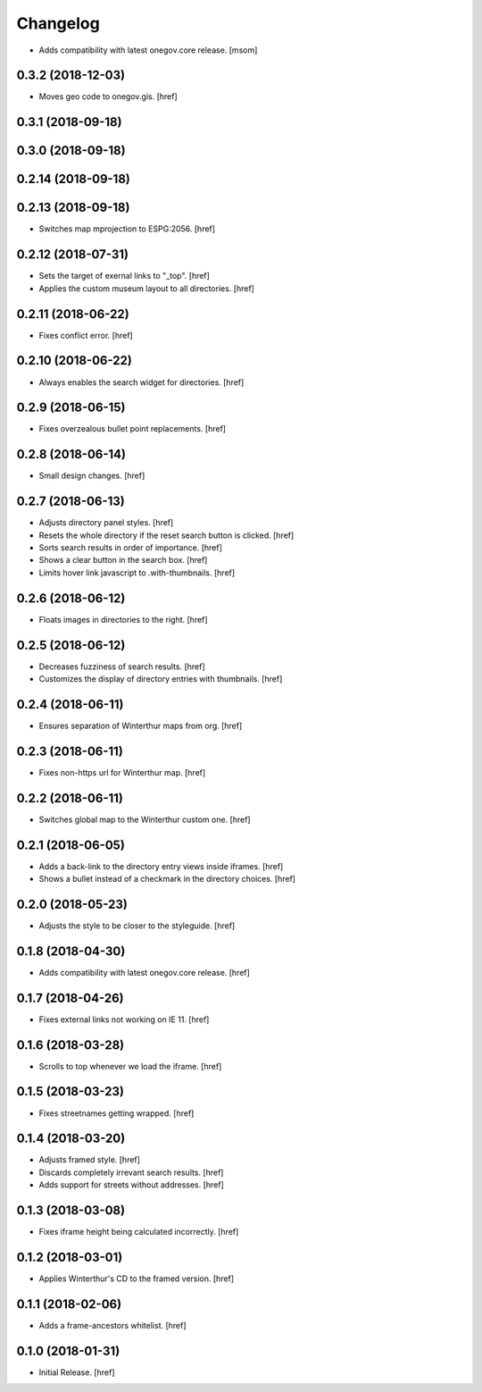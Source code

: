 Changelog
---------

- Adds compatibility with latest onegov.core release.
  [msom]

0.3.2 (2018-12-03)
~~~~~~~~~~~~~~~~~~~~~

- Moves geo code to onegov.gis.
  [href]

0.3.1 (2018-09-18)
~~~~~~~~~~~~~~~~~~~~~

0.3.0 (2018-09-18)
~~~~~~~~~~~~~~~~~~~~~

0.2.14 (2018-09-18)
~~~~~~~~~~~~~~~~~~~~~

0.2.13 (2018-09-18)
~~~~~~~~~~~~~~~~~~~~~

- Switches map mprojection to ESPG:2056.
  [href]

0.2.12 (2018-07-31)
~~~~~~~~~~~~~~~~~~~~~

- Sets the target of exernal links to "_top".
  [href]

- Applies the custom museum layout to all directories.
  [href]

0.2.11 (2018-06-22)
~~~~~~~~~~~~~~~~~~~~~

- Fixes conflict error.
  [href]

0.2.10 (2018-06-22)
~~~~~~~~~~~~~~~~~~~~~

- Always enables the search widget for directories.
  [href]

0.2.9 (2018-06-15)
~~~~~~~~~~~~~~~~~~~~~

- Fixes overzealous bullet point replacements.
  [href]

0.2.8 (2018-06-14)
~~~~~~~~~~~~~~~~~~~~~

- Small design changes.
  [href]

0.2.7 (2018-06-13)
~~~~~~~~~~~~~~~~~~~~~

- Adjusts directory panel styles.
  [href]

- Resets the whole directory if the reset search button is clicked.
  [href]

- Sorts search results in order of importance.
  [href]

- Shows a clear button in the search box.
  [href]

- Limits hover link javascript to .with-thumbnails.
  [href]

0.2.6 (2018-06-12)
~~~~~~~~~~~~~~~~~~~~~

- Floats images in directories to the right.
  [href]

0.2.5 (2018-06-12)
~~~~~~~~~~~~~~~~~~~~~

- Decreases fuzziness of search results.
  [href]

- Customizes the display of directory entries with thumbnails.
  [href]

0.2.4 (2018-06-11)
~~~~~~~~~~~~~~~~~~~~~

- Ensures separation of Winterthur maps from org.
  [href]

0.2.3 (2018-06-11)
~~~~~~~~~~~~~~~~~~~~~

- Fixes non-https url for Winterthur map.
  [href]

0.2.2 (2018-06-11)
~~~~~~~~~~~~~~~~~~~~~

- Switches global map to the Winterthur custom one.
  [href]

0.2.1 (2018-06-05)
~~~~~~~~~~~~~~~~~~~~~

- Adds a back-link to the directory entry views inside iframes.
  [href]

- Shows a bullet instead of a checkmark in the directory choices.
  [href]

0.2.0 (2018-05-23)
~~~~~~~~~~~~~~~~~~~~~

- Adjusts the style to be closer to the styleguide.
  [href]

0.1.8 (2018-04-30)
~~~~~~~~~~~~~~~~~~~~~

- Adds compatibility with latest onegov.core release.
  [href]

0.1.7 (2018-04-26)
~~~~~~~~~~~~~~~~~~~~~

- Fixes external links not working on IE 11.
  [href]

0.1.6 (2018-03-28)
~~~~~~~~~~~~~~~~~~~~~

- Scrolls to top whenever we load the iframe.
  [href]

0.1.5 (2018-03-23)
~~~~~~~~~~~~~~~~~~~~~

- Fixes streetnames getting wrapped.
  [href]

0.1.4 (2018-03-20)
~~~~~~~~~~~~~~~~~~~~~

- Adjusts framed style.
  [href]

- Discards completely irrevant search results.
  [href]

- Adds support for streets without addresses.
  [href]

0.1.3 (2018-03-08)
~~~~~~~~~~~~~~~~~~~~~

- Fixes iframe height being calculated incorrectly.
  [href]

0.1.2 (2018-03-01)
~~~~~~~~~~~~~~~~~~~~~

- Applies Winterthur's CD to the framed version.
  [href]

0.1.1 (2018-02-06)
~~~~~~~~~~~~~~~~~~~~~

- Adds a frame-ancestors whitelist.
  [href]

0.1.0 (2018-01-31)
~~~~~~~~~~~~~~~~~~~~~

- Initial Release.
  [href]
